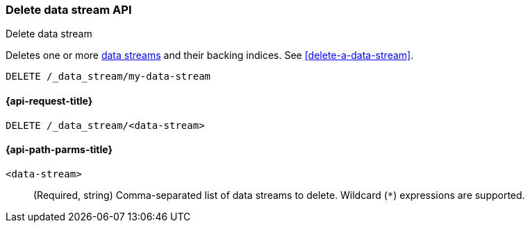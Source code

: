 [role="xpack"]
[[indices-delete-data-stream]]
=== Delete data stream API
++++
<titleabbrev>Delete data stream</titleabbrev>
++++

Deletes one or more <<data-streams,data streams>> and their backing
indices. See <<delete-a-data-stream>>.

////
[source,console]
----
PUT /_index_template/template
{
  "index_patterns": ["my-data-stream*"],
  "template": {
    "mappings": {
      "properties": {
        "@timestamp": {
          "type": "date"
        }
      }
    }
  },
  "data_stream": {
    "timestamp_field": "@timestamp"
  }
}

PUT /_data_stream/my-data-stream
----
// TESTSETUP
////

[source,console]
----
DELETE /_data_stream/my-data-stream
----

////
[source,console]
----
DELETE /_index_template/template
----
// TEST[continued]
////

[[delete-data-stream-api-request]]
==== {api-request-title}

`DELETE /_data_stream/<data-stream>`


[[delete-data-stream-api-path-params]]
==== {api-path-parms-title}

`<data-stream>`::
(Required, string)
Comma-separated list of data streams to delete.
Wildcard (`*`) expressions are supported.
